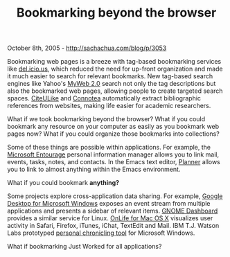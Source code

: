 #+TITLE: Bookmarking beyond the browser

October 8th, 2005 -
[[http://sachachua.com/blog/p/3053][http://sachachua.com/blog/p/3053]]

Bookmarking web pages is a breeze with tag-based bookmarking services
like [[http://del.icio.us][del.icio.us]], which reduced the need for
up-front organization and made it much easier to search for relevant
bookmarks. New tag-based search engines like Yahoo's
[[http://myweb2.search.yahoo.com][MyWeb 2.0]] search not only the tag
descriptions but also the bookmarked web pages, allowing people to
create targeted search spaces. [[http://www.citeulike.org][CiteULike]]
and [[http://www.connotea.org][Connotea]] automatically extract
bibliographic references from websites, making life easier for academic
researchers.

What if we took bookmarking beyond the browser? What if you could
bookmark any resource on your computer as easily as you bookmark web
pages now? What if you could organize those bookmarks into collections?

Some of these things are possible within applications. For example, the
[[http://www.microsoft.com/mac/products/entourage2004/entourage2004.aspx?pid=entourage2004][Microsoft
Entourage]] personal information manager allows you to link mail,
events, tasks, notes, and contacts. In the Emacs text editor,
[[http://www.plannerlove.com][Planner]] allows you to link to almost
anything within the Emacs environment.

What if you could bookmark *anything?*

Some projects explore cross-application data sharing. For example,
[[http://desktop.google.com/][Google Desktop for Microsoft Windows]]
exposes an event stream from multiple applications and presents a
sidebar of relevant items. [[http://www.nat.org/dashboard/][GNOME
Dashboard]] provides a similar service for Linux.
[[http://www.ethomaz.com/onlife/][OnLife for Mac OS X]] visualizes user
activity in Safari, Firefox, iTunes, iChat, TextEdit and Mail. IBM T.J.
Watson Labs prototyped
[[http://portal.acm.org/citation.cfm?id=1026662][personal chronicling
tool]] for Microsoft Windows.

What if bookmarking Just Worked for all applications?
